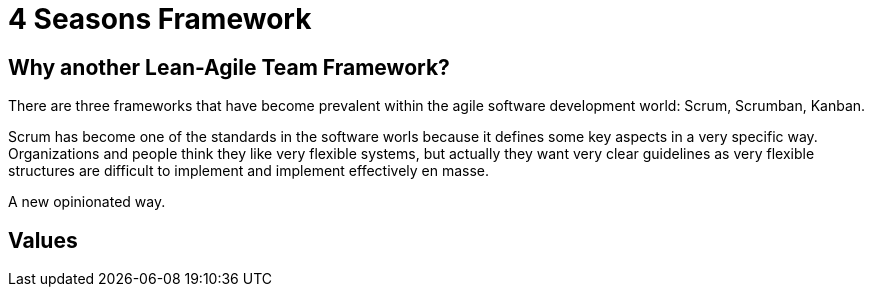 = 4 Seasons Framework

== Why another Lean-Agile Team Framework?
There are three frameworks that have become prevalent within the agile software development world: Scrum, Scrumban, Kanban.

Scrum has become one of the standards in the software worls because it defines some key aspects in a very specific way. Organizations and people think they like very flexible systems, but actually they want very clear guidelines as very flexible structures are difficult to implement and implement effectively en masse.

A new opinionated way.

== Values


